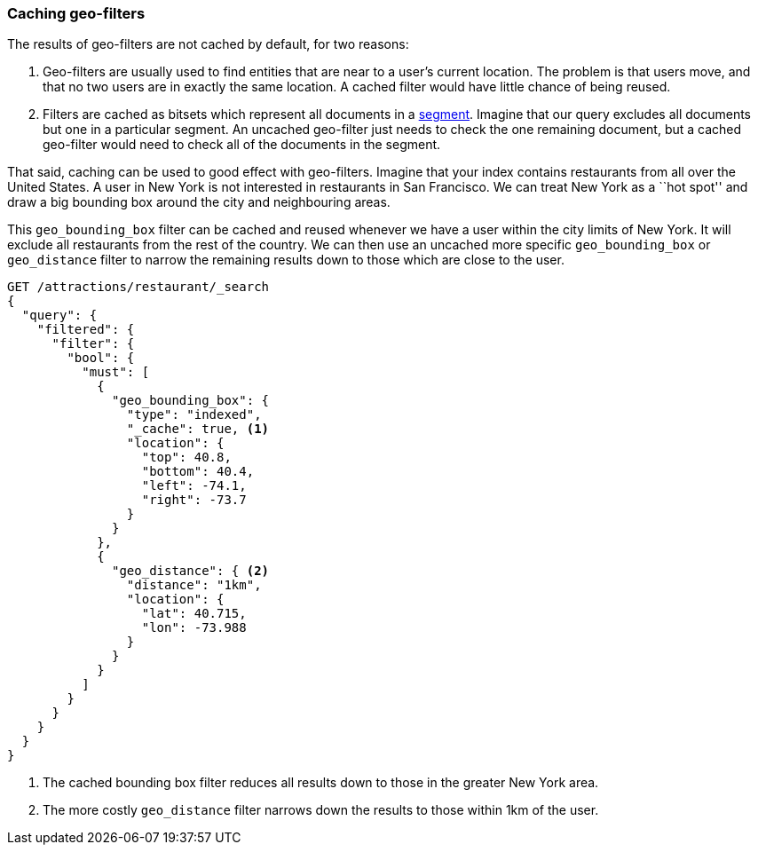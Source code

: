 [[geo-caching]]
=== Caching geo-filters

The results of geo-filters are not cached by default, for two reasons:

1.  Geo-filters are usually used to find entities that are near to a user's
    current location. The problem is that users move, and that no two users
    are in exactly the same location.  A cached filter would have little
    chance of being reused.

2.  Filters are cached as bitsets which represent all documents in a
    <<dynamic-indices,segment>>.  Imagine that our query excludes all
    documents but one in a particular segment.  An uncached geo-filter just
    needs to check the one remaining document, but a cached geo-filter would
    need to check all of the documents in the segment.

That said, caching can be used to good effect with geo-filters.  Imagine that
your index contains restaurants from all over the United States. A user in New
York is not interested in restaurants in San Francisco.  We can treat New York
as a ``hot spot'' and draw a big bounding box around the city and neighbouring
areas.

This `geo_bounding_box` filter can be cached and reused whenever we have a
user within the city limits of New York.  It will exclude all restaurants
from the rest of the country. We can then use an uncached more specific
`geo_bounding_box` or `geo_distance` filter to narrow the remaining results
down to those which are close to the user.

[source,json]
---------------------
GET /attractions/restaurant/_search
{
  "query": {
    "filtered": {
      "filter": {
        "bool": {
          "must": [
            {
              "geo_bounding_box": {
                "type": "indexed",
                "_cache": true, <1>
                "location": {
                  "top": 40.8,
                  "bottom": 40.4,
                  "left": -74.1,
                  "right": -73.7
                }
              }
            },
            {
              "geo_distance": { <2>
                "distance": "1km",
                "location": {
                  "lat": 40.715,
                  "lon": -73.988
                }
              }
            }
          ]
        }
      }
    }
  }
}
---------------------
<1> The cached bounding box filter reduces all results down to those in the
    greater New York area.
<2> The more costly `geo_distance` filter narrows down the results to those
    within 1km of the user.


